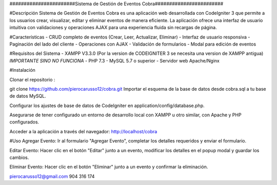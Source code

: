 #######################Sistema de Gestión de Eventos Cobra########################

#Descripción
Sistema de Gestión de Eventos Cobra es una aplicación web desarrollada con CodeIgniter 3 que permite a los usuarios crear, visualizar, editar y eliminar eventos de manera eficiente. La aplicación ofrece una interfaz de usuario intuitiva con validaciones y operaciones AJAX para una experiencia fluida sin recargas de página.

#Características
- CRUD completo de eventos (Crear, Leer, Actualizar, Eliminar)
- Interfaz de usuario responsiva
- Paginación del lado del cliente
- Operaciones con AJAX
- Validación de formularios
- Modal para edición de eventos

#Requisitos del Sistema
- XAMPP V3.3.0 (Por la version de CODEIGNITER 3 se necesita una version de XAMPP antigua) *IMPORTANTE SINO NO FUNCIONA*
- PHP 7.3 
- MySQL 5.7 o superior
- Servidor web Apache/Nginx

#Instalación

Clonar el repositorio :

git clone https://github.com/pierocarusso12/cobra.git
Importar el esquema de la base de datos desde cobra.sql a tu base de datos MySQL.

Configurar los ajustes de base de datos de CodeIgniter en application/config/database.php.

Asegurarse de tener configurado un entorno de desarrollo local con XAMPP u otro similar, con Apache y PHP configurados.

Acceder a la aplicación a través del navegador: http://localhost/cobra


#Uso
Agregar Evento: Ir al formulario "Agregar Evento", completar los detalles requeridos y enviar el formulario.

Editar Evento: Hacer clic en el botón "Editar" junto a un evento, modificar los detalles en el popup modal y guardar los cambios.

Eliminar Evento: Hacer clic en el botón "Eliminar" junto a un evento y confirmar la eliminación.

pierocarusso12@gmail.com
904 316 174
